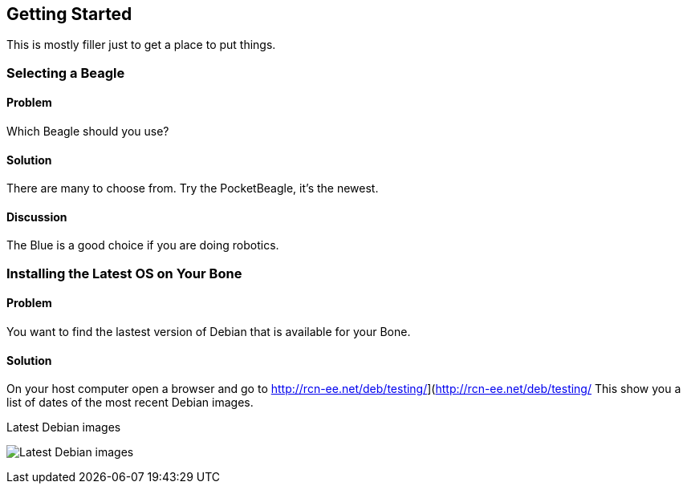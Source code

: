 == Getting Started
This is mostly filler just to get a place to put things.

=== Selecting a Beagle

==== Problem
Which Beagle should you use?

==== Solution
There are many to choose from.  Try the PocketBeagle, it's the newest.

==== Discussion
The Blue is a good choice if you are doing robotics.

=== Installing the Latest OS on Your Bone

==== Problem
You want to find the lastest version of Debian that is available for your Bone.

==== Solution
On your host computer open a browser and go to
http://rcn-ee.net/deb/testing/](http://rcn-ee.net/deb/testing/
This show you a list of dates of the most recent Debian images.

.Latest Debian images
image:figures/debianImages.png[Latest Debian images]


